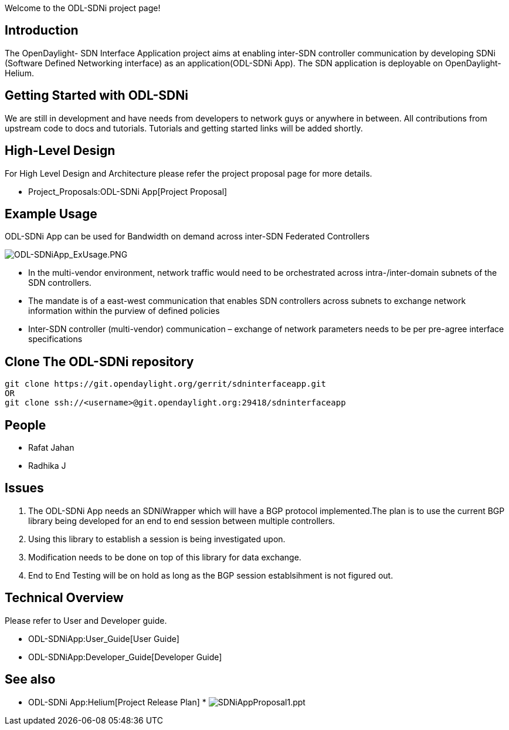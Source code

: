 Welcome to the ODL-SDNi project page!

[[introduction]]
== Introduction

The OpenDaylight- SDN Interface Application project aims at enabling
inter-SDN controller communication by developing SDNi (Software Defined
Networking interface) as an application(ODL-SDNi App). The SDN
application is deployable on OpenDaylight-Helium.

[[getting-started-with-odl-sdni]]
== Getting Started with ODL-SDNi

We are still in development and have needs from developers to network
guys or anywhere in between. All contributions from upstream code to
docs and tutorials. Tutorials and getting started links will be added
shortly.

[[high-level-design]]
== High-Level Design

For High Level Design and Architecture please refer the project proposal
page for more details.

* Project_Proposals:ODL-SDNi App[Project Proposal]

[[example-usage]]
== Example Usage

ODL-SDNi App can be used for Bandwidth on demand across inter-SDN
Federated Controllers

image:ODL-SDNiApp_ExUsage.PNG[ODL-SDNiApp_ExUsage.PNG,title="ODL-SDNiApp_ExUsage.PNG"]

* In the multi-vendor environment, network traffic would need to be
orchestrated across intra-/inter-domain subnets of the SDN controllers.
* The mandate is of a east-west communication that enables SDN
controllers across subnets to exchange network information within the
purview of defined policies
* Inter-SDN controller (multi-vendor) communication – exchange of
network parameters needs to be per pre-agree interface specifications

[[clone-the-odl-sdni-repository]]
== Clone The ODL-SDNi repository

---------------------------------------------------------------------
git clone https://git.opendaylight.org/gerrit/sdninterfaceapp.git
OR
git clone ssh://<username>@git.opendaylight.org:29418/sdninterfaceapp
---------------------------------------------------------------------

[[people]]
== People

* Rafat Jahan
* Radhika J

[[issues]]
== Issues

1.  The ODL-SDNi App needs an SDNiWrapper which will have a BGP protocol
implemented.The plan is to use the current BGP library being developed
for an end to end session between multiple controllers.
2.  Using this library to establish a session is being investigated
upon.
3.  Modification needs to be done on top of this library for data
exchange.
4.  End to End Testing will be on hold as long as the BGP session
establsihment is not figured out.

[[technical-overview]]
== Technical Overview

Please refer to User and Developer guide.

* ODL-SDNiApp:User_Guide[User Guide]
* ODL-SDNiApp:Developer_Guide[Developer Guide]

[[see-also]]
== See also

* ODL-SDNi App:Helium[Project Release Plan]
*
image:SDNiAppProposal1.ppt[SDNiAppProposal1.ppt,title="fig:SDNiAppProposal1.ppt"]

